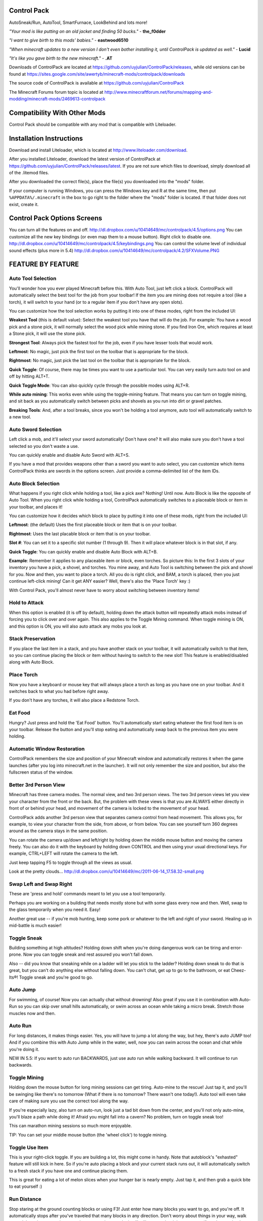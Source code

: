 Control Pack
============

AutoSneak/Run, AutoTool, SmartFurnace, LookBehind and lots more!

*"Your mod is like putting on an old jacket and finding 50 bucks."*
- **the_f0dder**

*"I want to give birth to this mods' babies."*
- **eastwood6510**

*"When minecraft updates to a new version I don't even bother installing it, until ControlPack is updated as well."*
- **Lucid**

*"It's like you gave birth to the new minecraft."*
- **.AT**

Downloads of ControlPack are located at https://github.com/uyjulian/ControlPack/releases, 
while old versions can be found at https://sites.google.com/site/awertyb/minecraft-mods/controlpack/downloads

The source code of ControlPack is available at https://github.com/uyjulian/ControlPack

The Minecraft Forums forum topic is located at http://www.minecraftforum.net/forums/mapping-and-modding/minecraft-mods/2469613-controlpack

Compatibility With Other Mods
=============================

Control Pack should be compatible with any mod that is compatible with Liteloader.

Installation Instructions
=========================

Download and install Liteloader, which is located at 
http://www.liteloader.com/download.

After you installed Liteloader, download the latest version of ControlPack at 
https://github.com/uyjulian/ControlPack/releases/latest. If you are not sure
which files to download, simply download all of the .litemod files.

After you downloaded the correct file(s), place the file(s) you downloaded 
into the "mods" folder.

If your computer is running Windows, you can press the Windows key and R 
at the same time, then put ``%APPDATA%/.minecraft`` in the box to go
right to the folder where the "mods" folder is located. If that folder does
not exist, create it.

Control Pack Options Screens
============================

You can turn all the features on and off.
http://dl.dropbox.com/u/10414649/mc/controlpack/4.5/options.png You can
customize all the new key bindings (or even map them to a mouse button).
Right click to disable one.
http://dl.dropbox.com/u/10414649/mc/controlpack/4.5/keybindings.png You
can control the volume level of individual sound effects (plus more in
5.4) http://dl.dropbox.com/u/10414649/mc/controlpack/4.2/SFXVolume.PNG

FEATURE BY FEATURE
==================

Auto Tool Selection
-------------------

You'll wonder how you ever played Minecraft before this. With Auto Tool,
just left click a block. ControlPack will automatically select the best
tool for the job from your toolbar! If the item you are mining does not
require a tool (like a torch), it will switch to your hand (or to a
regular item if you don't have any open slots).

You can customize how the tool selection works by putting it into one of
these modes, right from the included UI:

**Weakest Tool** (this is default value): Select the weakest tool you have
that will do the job. For example: You have a wood pick and a stone
pick, it will normally select the wood pick while mining stone. If you
find Iron Ore, which requires at least a Stone pick, it will use the
stone pick.

**Strongest Tool**: Always pick the fastest tool for the job, even if you
have lesser tools that would work.

**Leftmost**: No magic, just pick the first tool on the toolbar that is
appropriate for the block.

**Rightmost**: No magic, just pick the last tool on the toolbar that is
appropriate for the block.

**Quick Toggle**: Of course, there may be times you want to use a particular
tool. You can very easily turn auto tool on and off by hitting ALT+T.

**Quick Toggle Mode**: You can also quickly cycle through the possible modes
using ALT+R.

**While auto mining**: This works even while using the toggle-mining feature.
That means you can turn on toggle mining, and sit back as you
automatically switch between picks and shovels as you run into dirt or
gravel patches.

**Breaking Tools**: And, after a tool breaks, since you won't be holding a
tool anymore, auto tool will automatically switch to a new tool.

Auto Sword Selection
--------------------

Left click a mob, and it'll select your sword automatically! Don't have
one? It will also make sure you don't have a tool selected so you don't
waste a use.

You can quickly enable and disable Auto Sword with ALT+S.

If you have a mod that provides weapons other than a sword you want to
auto select, you can customize which items ControlPack thinks are swords
in the options screen. Just provide a comma-delimited list of the item
IDs.

Auto Block Selection
--------------------

What happens if you right click while holding a tool, like a pick axe?
Nothing! Until now. Auto Block is like the opposite of Auto Tool. When
you right click while holding a tool, ControlPack automatically switches
to a placeable block or item in your toolbar, and places it!

You can customize how it decides which block to place by putting it into
one of these mods, right from the included UI:

**Leftmost**: (the default) Uses the first placeable block or item that is on
your toolbar.

**Rightmost**: Uses the last placable block or item that is on your toolbar.

**Slot #**: You can set it to a specific slot number (1 through 9). Then it
will place whatever block is in that slot, if any.

**Quick Toggle**: You can quickly enable and disable Auto Block with ALT+B.

**Example**: Remember it applies to any placeable item or block, even
torches. So picture this: In the first 3 slots of your inventory you
have a pick, a shovel, and torches. You mine away, and Auto Tool is
switching between the pick and shovel for you. Now and then, you want to
place a torch. All you do is right click, and BAM, a torch is placed,
then you just continue left-click mining! Can it get ANY easier? Well,
there's also the 'Place Torch' key :)

With Control Pack, you'll almost never have to worry about switching
between inventory items!

Hold to Attack
--------------

When this option is enabled (it is off by default), holding down the
attack button will repeatedly attack mobs instead of forcing you to
click over and over again. This also applies to the Toggle Mining
command. When toggle mining is ON, and this option is ON, you will also
auto attack any mobs you look at.

Stack Preservation
------------------

If you place the last item in a stack, and you have another stack on
your toolbar, it will automatically switch to that item, so you can
continue placing the block or item without having to switch to the new
slot! This feature is enabled/disabled along with Auto Block.

Place Torch
-----------

Now you have a keyboard or mouse key that will always place a torch as
long as you have one on your toolbar. And it switches back to what you
had before right away.

If you don't have any torches, it will also place a Redstone Torch.

Eat Food
--------

Hungry? Just press and hold the 'Eat Food' button. You'll automatically
start eating whatever the first food item is on your toolbar. Release
the button and you'll stop eating and automatically swap back to the
previous item you were holding.

Automatic Window Restoration
----------------------------

ControlPack remembers the size and position of your Minecraft window and
automatically restores it when the game launches (after you log into
minecraft.net in the launcher). It will not only remember the size and
position, but also the fullscreen status of the window.

Better 3rd Person View
----------------------

Minecraft has three camera modes. The normal view, and two 3rd person
views. The two 3rd person views let you view your character from the
front or the back. But, the problem with these views is that you are
ALWAYS either directly in front of or behind your head, and movement of
the camera is locked to the movement of your head.

ControlPack adds another 3rd person view that separates camera control
from head movement. This allows you, for example, to view your character
from the side, from above, or from below. You can see yourself turn 360
degrees around as the camera stays in the same position.

You can rotate the camera up/down and left/right by holding down the
middle mouse button and moving the camera freely. You can also do it
with the keyboard by holding down CONTROL and then using your usual
directional keys. For example, CTRL+LEFT will rotate the camera to the
left.

Just keep tapping F5 to toggle through all the views as usual.

Look at the pretty clouds...
http://dl.dropbox.com/u/10414649/mc/2011-06-14\_17.58.32-small.png

Swap Left and Swap Right
------------------------

These are 'press and hold' commands meant to let you use a tool
temporarily.

Perhaps you are working on a building that needs mostly stone but with
some glass every now and then. Well, swap to the glass temporarily when
you need it. Easy!

Another great use -- if you're mob hunting, keep some pork or whatever
to the left and right of your sword. Healing up in mid-battle is much
easier!

Toggle Sneak
------------

Building something at high altitudes? Holding down shift when you're
doing dangerous work can be tiring and error-prone. Now you can toggle
sneak and rest assured you won't fall down.

Also -- did you know that sneaking while on a ladder will let you stick
to the ladder? Holding down sneak to do that is great, but you can't do
anything else without falling down. You can't chat, get up to go to the
bathroom, or eat Cheez-Its®! Toggle sneak and you're good to go.

Auto Jump
---------

For swimming, of course! Now you can actually chat without drowning!
Also great if you use it in combination with Auto-Run so you can skip
over small hills automatically, or swim across an ocean while taking a
micro break. Stretch those muscles now and then.

Auto Run
--------

For long distances, it makes things easier. Yes, you will have to jump a
lot along the way, but hey, there's auto JUMP too! And if you combine
this with Auto Jump while in the water, well, now you can swim across
the ocean and chat while you're doing it.

NEW IN 5.5: If you want to auto run BACKWARDS, just use auto run while
walking backward. It will continue to run backwards.

Toggle Mining
-------------

Holding down the mouse button for long mining sessions can get tiring.
Auto-mine to the rescue! Just tap it, and you'll be swinging like
there's no tomorrow (What if there is no tomorrow? There wasn't one
today!). Auto tool will even take care of making sure you use the
correct tool along the way.

If you're especially lazy, also turn on auto-run, look just a tad bit
down from the center, and you'll not only auto-mine, you'll blaze a path
while doing it! Afraid you might fall into a cavern? No problem, turn on
toggle sneak too!

This can marathon mining sessions so much more enjoyable.

TIP: You can set your middle mouse button (the 'wheel click') to toggle
mining.

Toggle Use Item
---------------

This is your right-click toggle. If you are building a lot, this might
come in handy. Note that autoblock's "exhasted" feature will still kick
in here. So if you're auto placing a block and your current stack runs
out, it will automatically switch to a fresh stack if you have one and
continue placing them.

This is great for eating a lot of melon slices when your hunger bar is
nearly empty. Just tap it, and then grab a quick bite to eat yourself :)

Run Distance
------------

Stop staring at the ground counting blocks or using F3! Just enter how
many blocks you want to go, and you're off. It automatically stops after
you've traveled that many blocks in any direction. Don't worry about
things in your way, walk around them, jump over them, or whatever you
have to do, it will still stop on the right spot, even if you have to
back track or take turns.

It will stop when you are that many blocks away from where you started,
in a straight line. So if you put "10" for example, imagine there is a
box around your starting point that goes 10 blocks in each N, E, W, S
direction. Your character will stop walking when they hit the wall of
that box, at whatever point it is.

Smart Furnace Drops
-------------------

You'll wonder how you ever lived without this time-saver. When in the
furnace UI, you can shift-click items in your inventory to add them
automatically to the furnace. Shift-click the items in the furnace and
they'll return to your inventory. But there's more to it than that.

ControlPack will figure out the best thing to do with the item: x If it
is a smeltable item, it puts it in the furnace queue or adds it to the
existing queue. x If it is a furnace fuel (coal, etc), it puts it in the
fuel slot, or adds it to the existing fuel. x When placing fuel, it
knows how much is necessary to smelt all the items and only adds that
many. x When placing fuel, if there is already some fuel, it adds only
enough to it to be able to smelt all the items. x You can do all of this
while already holding a completely different item.

What does this mean exactly? Say you have an empty furnace, 64 sand, and
64 coal. Normally, to smelt them you would have to perform a ton of
mouse operations, dragging things around, right clicking a bunch of
times, etc etc. It's kind of a pain.

Here's how you do it with ControlPack! 1. Shift-click the sand. 2.
Shift-click the coal. 3. When it's done smelting, shift-click the glass.
DONE!

Look Behind
-----------

You're down to 1 heart, and a Creeper starts charging you! What do you
do? RUN!!! How do you know if the creeper is still following you? Stop
and turn around? But then you risk him catching up with you!

Look behind makes your middle-mouse button to do something incredibly
useful. It causes your character to turn their head 180 degrees to look
behind you, while you are still running! Just hold it down to look
behind you, then release to look forward again.

Don't have a middle mouse button? You can reconfigure it to any mouse or
keyboard key. You can also hold down the BACK button (that is, whatever
key you have mapped to be your 'move backwards' button) while holding
down the forward button -- thereby pressing forward and back at the same
time.

Looking behind you -- notice there's no hand or tool, and the scene is
tilted a little
http://dl.dropbox.com/u/10414649/mc/2011-06-14\_23.09.17.png

Toggle Full Brightness
----------------------

When you use this command, your Minecraft brightness setting is set to
MAX. Use the command again to automatically restore the brightness to
your previous value. This is a great way of keeping the nice Moody
brightness setting that Minecraft looks great in, but then easily
turning it up when you're in a dark cave, so you can see without even
having any torches. You get the best of both worlds!

Moody Brightness Level
http://dl.dropbox.com/u/10414649/mc/normalbright.png Full Brightness
Level http://dl.dropbox.com/u/10414649/mc/fullbright.png

Sound Effect Volume
-------------------

Rain is awfully loud in Minecraft. So are pistons. And everytime you
splash into some water, that splashing sound can be kind of jarring. Now
you can control the volume of these sound effects, and more,
independently of your main volume! You might enjoy hearing the subtle
sound of rain. You can even make sounds LOUDER than normal if you want
to. Make explosions LOUDER!

-  Some sounds won't get louder than they would be when your Minecraft
   sound setting is set to 100%. To get them louder than other sounds,
   lower your Minecraft volume setting but increase your system volume
   to compensate.
-  NEW IN 5.4: Now you can control the volume of animals, slimes, and
   the step and dig sounds.

Coordinates Overlay
-------------------

You can display your X, Y and Z coordinates constantly so you always
have an idea of where you are. Consider it a very lightweight and simple
minimap. You can decided which corner of the screen to show them in: top
left, top right, bottom left, or bottom right. Or you can turn them off,
of course.

Note that the coordinates display in X, Z, and Y order. Y is your
vertical position.

Waypoints
---------

You can save up to 10 waypoints -- 5 in the Nether and 5 in the normal
world. Each waypoint can optionally be displayed on your HUD, and it
will show the coordinates along with an arrow that will always point in
its direction. You can also provide each waypoint a name if you want.
It's a dead simple way of keeping track of your favorite spots.

NEW IN 5.1: You can customize the display of the coordinates, so you can
decide what order X, Y and Z are in, etc.

http://dl.dropbox.com/u/10414649/mc/controlpack/4.5/waypoints.png

Say your location
-----------------

Ever want to tell someone what your coordinates are, but it's almost
impossible to chat and look at the F3 screen at the same time? Forget
that. Just type the Say Your Locatin key (INSERT by default) while
chatting, and your position will be inserted automatically for you.

NEW IN 5.1: You can customize the display of the coordinates, so you can
decide what order X, Y and Z are in, etc.

Auto Corpse Waypoint
--------------------

OH NOES! You were deep inside a cave... and YOU DIED, dropping all your
diamonds!!

Now with ControlPack you'll find your stuff easily. A waypoint is
automatically set to the location of your untimely death.

Tool Uses Counter
-----------------

While holding a tool, the number of uses remaining will display where
you configure it. Now you always know exactly what to expect.

Arrows Remaining Counter
------------------------

While holding a bow, you'll see the total number of arrows you have in
your inventory! Goes down fast, doesn't it?
